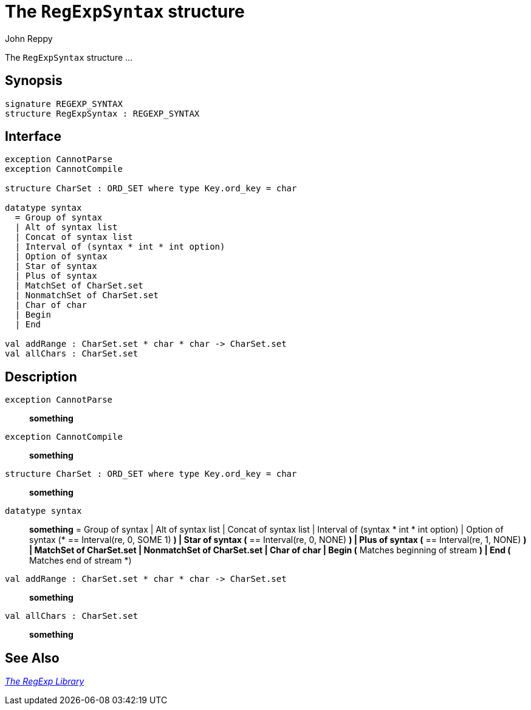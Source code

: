 = The `RegExpSyntax` structure
:Author: John Reppy
:Date: {release-date}
:stem: latexmath
:source-highlighter: pygments
:VERSION: {smlnj-version}

The `RegExpSyntax` structure ...

== Synopsis

[source,sml]
------------
signature REGEXP_SYNTAX
structure RegExpSyntax : REGEXP_SYNTAX
------------

== Interface

[source,sml]
------------
exception CannotParse
exception CannotCompile

structure CharSet : ORD_SET where type Key.ord_key = char

datatype syntax
  = Group of syntax
  | Alt of syntax list
  | Concat of syntax list
  | Interval of (syntax * int * int option)
  | Option of syntax
  | Star of syntax
  | Plus of syntax
  | MatchSet of CharSet.set
  | NonmatchSet of CharSet.set
  | Char of char
  | Begin
  | End

val addRange : CharSet.set * char * char -> CharSet.set
val allChars : CharSet.set
------------

== Description

`[.kw]#exception# CannotParse`::
  *something*
`[.kw]#exception# CannotCompile`::
  *something*

`[.kw]#structure# CharSet : ORD_SET where type Key.ord_key = char`::
  *something*

`[.kw]#datatype# syntax`::
  *something*
        = Group of syntax
	| Alt of syntax list
	| Concat of syntax list
	| Interval of (syntax * int * int option)
	| Option of syntax	(* == Interval(re, 0, SOME 1) *)
	| Star of syntax	(* == Interval(re, 0, NONE) *)
	| Plus of syntax	(* == Interval(re, 1, NONE) *)
	| MatchSet of CharSet.set
	| NonmatchSet of CharSet.set
	| Char of char
	| Begin                   (* Matches beginning of stream *)
	| End                     (* Matches end of stream *)

`[.kw]#val# addRange : CharSet.set * char * char \-> CharSet.set`::
  *something*
`[.kw]#val# allChars : CharSet.set`::
  *something*

== See Also

xref:regexp-lib.adoc[__The RegExp Library__]
